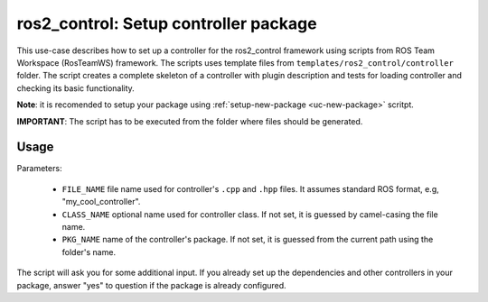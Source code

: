 =======================================================
ros2_control: Setup controller package
=======================================================
.. _uc-setup-ros2-controller:

This use-case describes how to set up a controller for the ros2_control framework using scripts from ROS Team Workspace (RosTeamWS) framework.
The scripts uses template files from ``templates/ros2_control/controller`` folder.
The script creates a complete skeleton of a controller with plugin description and tests for loading controller and checking its basic functionality.

**Note**: it is recomended to setup your package using :ref:`setup-new-package <uc-new-package>` scritpt.

**IMPORTANT**: The script has to be executed from the folder where files should be generated.

Usage
------

.. code-block:: bash
   :caption: Usage of script for setting up a controller.
   :name: ros2_control_setup-controller-package

   ros2_control_setup-controller-package FILE_NAME [CLASS_NAME] [PKG_NAME]


Parameters:

  - ``FILE_NAME`` file name used for controller's ``.cpp`` and ``.hpp`` files.
    It assumes standard ROS format, e.g, "my_cool_controller".

  - ``CLASS_NAME`` optional name used for controller class.
    If not set, it is guessed by camel-casing the file name.

  - ``PKG_NAME`` name of the controller's package.
    If not set, it is guessed from the current path using the folder's name.


The script will ask you for some additional input.
If you already set up the dependencies and other controllers in your package, answer "yes" to question if the package is already configured.
